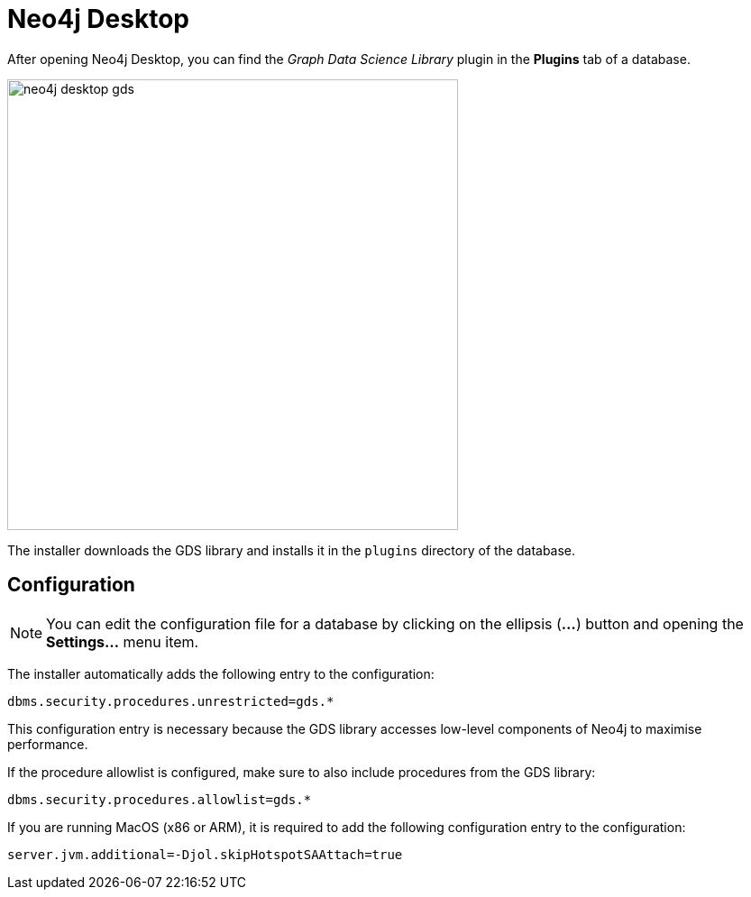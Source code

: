 [[neo4j-desktop]]
= Neo4j Desktop

After opening Neo4j Desktop, you can find the _Graph Data Science Library_ plugin in the *Plugins* tab of a database.

image::neo4j-desktop-gds.png[width=500]

The installer downloads the GDS library and installs it in the `plugins` directory of the database.

:sectnums!:

== Configuration

[NOTE]
====
You can edit the configuration file for a database by clicking on the ellipsis (*...*) button and opening the *Settings...* menu item.
====

The installer automatically adds the following entry to the configuration:

----
dbms.security.procedures.unrestricted=gds.*
----

This configuration entry is necessary because the GDS library accesses low-level components of Neo4j to maximise performance.

If the procedure allowlist is configured, make sure to also include procedures from the GDS library:

----
dbms.security.procedures.allowlist=gds.*
----

If you are running MacOS (x86 or ARM), it is required to add the following configuration entry to the configuration:

----
server.jvm.additional=-Djol.skipHotspotSAAttach=true
----
